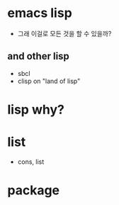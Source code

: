 * emacs lisp

- 그래 이걸로 모든 것을 할 수 있을까? 

** and other lisp 

- sbcl
- clisp on "land of lisp"

* lisp why?
* list

- cons, list

* package
